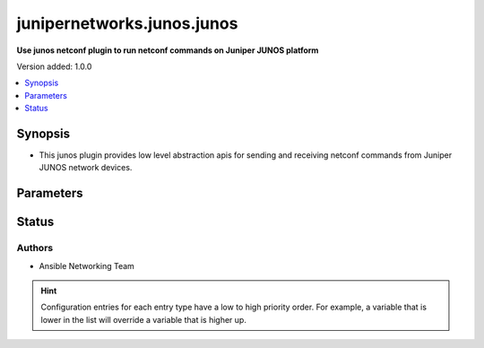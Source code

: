 .. _junipernetworks.junos.junos_netconf:


***************************
junipernetworks.junos.junos
***************************

**Use junos netconf plugin to run netconf commands on Juniper JUNOS platform**


Version added: 1.0.0

.. contents::
   :local:
   :depth: 1


Synopsis
--------
- This junos plugin provides low level abstraction apis for sending and receiving netconf commands from Juniper JUNOS network devices.




Parameters
----------

.. raw:: html

    <table  border=0 cellpadding=0 class="documentation-table">
        <tr>
            <th colspan="1">Parameter</th>
            <th>Choices/<font color="blue">Defaults</font></th>
                <th>Configuration</th>
            <th width="100%">Comments</th>
        </tr>
            <tr>
                <td colspan="1">
                    <div class="ansibleOptionAnchor" id="parameter-"></div>
                    <b>ncclient_device_handler</b>
                    <a class="ansibleOptionLink" href="#parameter-" title="Permalink to this option"></a>
                    <div style="font-size: small">
                        <span style="color: purple">string</span>
                    </div>
                </td>
                <td>
                        <b>Default:</b><br/><div style="color: blue">"junos"</div>
                </td>
                    <td>
                    </td>
                <td>
                        <div>Specifies the ncclient device handler name for Juniper junos network os. To identify the ncclient device handler name refer ncclient library documentation.</div>
                </td>
            </tr>
    </table>
    <br/>








Status
------


Authors
~~~~~~~

- Ansible Networking Team


.. hint::
    Configuration entries for each entry type have a low to high priority order. For example, a variable that is lower in the list will override a variable that is higher up.
